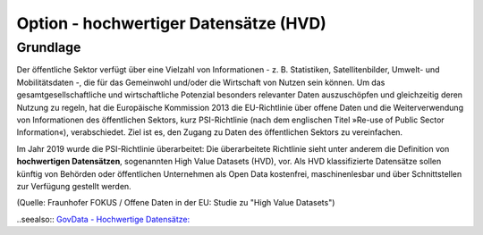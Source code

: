
--------------------------------------
Option - hochwertiger Datensätze (HVD)
--------------------------------------

Grundlage
^^^^^^^^^

Der öffentliche Sektor verfügt über eine Vielzahl von Informationen - z. B. Statistiken, Satellitenbilder, Umwelt- und Mobilitätsdaten -, die für das Gemeinwohl und/oder die Wirtschaft von Nutzen sein können. Um das gesamtgesellschaftliche und wirtschaftliche Potenzial besonders relevanter Daten auszuschöpfen und gleichzeitig deren Nutzung zu regeln, hat die Europäische Kommission 2013 die EU-Richtlinie über offene Daten und die Weiterverwendung von Informationen des öffentlichen Sektors, kurz PSI-Richtlinie (nach dem englischen Titel »Re-use of Public Sector Information«), verabschiedet. Ziel ist es, den Zugang zu Daten des öffentlichen Sektors zu vereinfachen.

Im Jahr 2019 wurde die PSI-Richtlinie überarbeitet: Die überarbeitete Richtlinie sieht unter anderem die Definition von **hochwertigen Datensätzen**, sogenannten High Value Datasets (HVD), vor. Als HVD klassifizierte Datensätze sollen künftig von Behörden oder öffentlichen Unternehmen als Open Data kostenfrei, maschinenlesbar und über Schnittstellen zur Verfügung gestellt werden. 

(Quelle: Fraunhofer FOKUS / Offene Daten in der EU: Studie zu "High Value Datasets")

..seealso:: `GovData - Hochwertige Datensätze: <https://www.govdata.de/hochwertige-datensaetze>`_


 